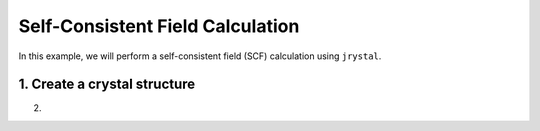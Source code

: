 Self-Consistent Field Calculation
=================================


In this example, we will perform a self-consistent field (SCF) calculation using ``jrystal``.


1. Create a crystal structure
^^^^^^^^^^^^^^^^^^^^^^^^^^^^^^

.. code-block:: python
  import jax
  import jax.numpy as jnp
  import jrystal as jr

  crystal = jr.Crystal.create_from_file("INSTALL_PATH/geometry/examples/diamond.xyz")
  

2. 
  



